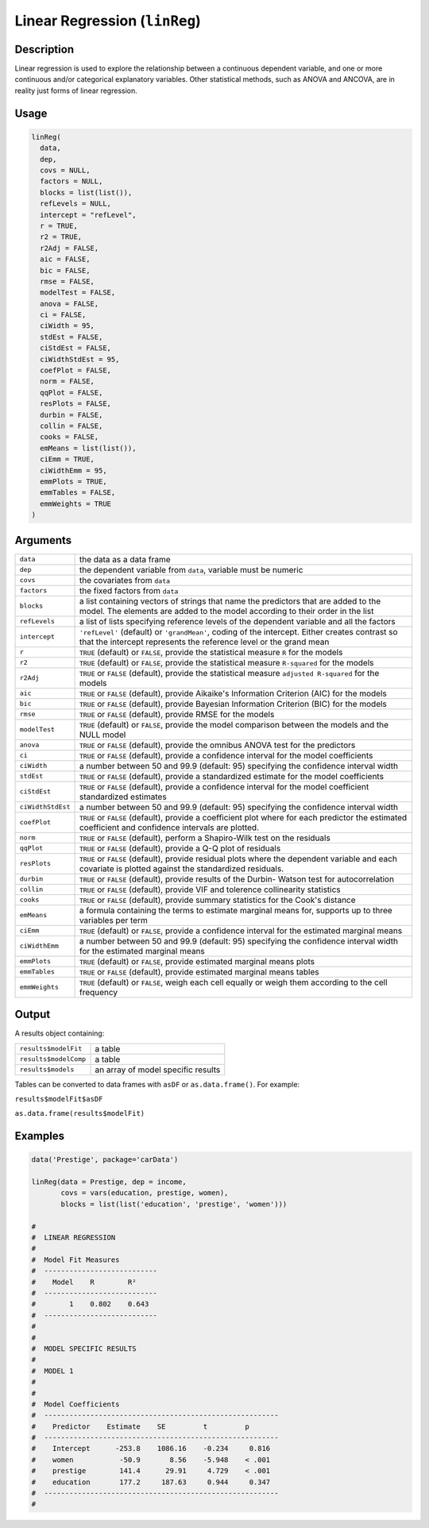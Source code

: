 .. sectionauthor:: `Ravi Selker, Jonathon Love, Damian Dropmann <https://www.jamovi.org>`_

==============================
Linear Regression (``linReg``)
==============================

Description
-----------

Linear regression is used to explore the relationship between a
continuous dependent variable, and one or more continuous and/or
categorical explanatory variables. Other statistical methods, such as
ANOVA and ANCOVA, are in reality just forms of linear regression.

Usage
-----

.. code-block:: r

   linReg(
     data,
     dep,
     covs = NULL,
     factors = NULL,
     blocks = list(list()),
     refLevels = NULL,
     intercept = "refLevel",
     r = TRUE,
     r2 = TRUE,
     r2Adj = FALSE,
     aic = FALSE,
     bic = FALSE,
     rmse = FALSE,
     modelTest = FALSE,
     anova = FALSE,
     ci = FALSE,
     ciWidth = 95,
     stdEst = FALSE,
     ciStdEst = FALSE,
     ciWidthStdEst = 95,
     coefPlot = FALSE,
     norm = FALSE,
     qqPlot = FALSE,
     resPlots = FALSE,
     durbin = FALSE,
     collin = FALSE,
     cooks = FALSE,
     emMeans = list(list()),
     ciEmm = TRUE,
     ciWidthEmm = 95,
     emmPlots = TRUE,
     emmTables = FALSE,
     emmWeights = TRUE
   )

Arguments
---------

+-------------------+-------------------------------------------------+
| ``data``          | the data as a data frame                        |
+-------------------+-------------------------------------------------+
| ``dep``           | the dependent variable from ``data``, variable  |
|                   | must be numeric                                 |
+-------------------+-------------------------------------------------+
| ``covs``          | the covariates from ``data``                    |
+-------------------+-------------------------------------------------+
| ``factors``       | the fixed factors from ``data``                 |
+-------------------+-------------------------------------------------+
| ``blocks``        | a list containing vectors of strings that name  |
|                   | the predictors that are added to the model. The |
|                   | elements are added to the model according to    |
|                   | their order in the list                         |
+-------------------+-------------------------------------------------+
| ``refLevels``     | a list of lists specifying reference levels of  |
|                   | the dependent variable and all the factors      |
+-------------------+-------------------------------------------------+
| ``intercept``     | ``'refLevel'`` (default) or ``'grandMean'``,    |
|                   | coding of the intercept. Either creates         |
|                   | contrast so that the intercept represents the   |
|                   | reference level or the grand mean               |
+-------------------+-------------------------------------------------+
| ``r``             | ``TRUE`` (default) or ``FALSE``, provide the    |
|                   | statistical measure ``R`` for the models        |
+-------------------+-------------------------------------------------+
| ``r2``            | ``TRUE`` (default) or ``FALSE``, provide the    |
|                   | statistical measure ``R-squared`` for the       |
|                   | models                                          |
+-------------------+-------------------------------------------------+
| ``r2Adj``         | ``TRUE`` or ``FALSE`` (default), provide the    |
|                   | statistical measure ``adjusted R-squared`` for  |
|                   | the models                                      |
+-------------------+-------------------------------------------------+
| ``aic``           | ``TRUE`` or ``FALSE`` (default), provide        |
|                   | Aikaike's Information Criterion (AIC) for the   |
|                   | models                                          |
+-------------------+-------------------------------------------------+
| ``bic``           | ``TRUE`` or ``FALSE`` (default), provide        |
|                   | Bayesian Information Criterion (BIC) for the    |
|                   | models                                          |
+-------------------+-------------------------------------------------+
| ``rmse``          | ``TRUE`` or ``FALSE`` (default), provide RMSE   |
|                   | for the models                                  |
+-------------------+-------------------------------------------------+
| ``modelTest``     | ``TRUE`` (default) or ``FALSE``, provide the    |
|                   | model comparison between the models and the     |
|                   | NULL model                                      |
+-------------------+-------------------------------------------------+
| ``anova``         | ``TRUE`` or ``FALSE`` (default), provide the    |
|                   | omnibus ANOVA test for the predictors           |
+-------------------+-------------------------------------------------+
| ``ci``            | ``TRUE`` or ``FALSE`` (default), provide a      |
|                   | confidence interval for the model coefficients  |
+-------------------+-------------------------------------------------+
| ``ciWidth``       | a number between 50 and 99.9 (default: 95)      |
|                   | specifying the confidence interval width        |
+-------------------+-------------------------------------------------+
| ``stdEst``        | ``TRUE`` or ``FALSE`` (default), provide a      |
|                   | standardized estimate for the model             |
|                   | coefficients                                    |
+-------------------+-------------------------------------------------+
| ``ciStdEst``      | ``TRUE`` or ``FALSE`` (default), provide a      |
|                   | confidence interval for the model coefficient   |
|                   | standardized estimates                          |
+-------------------+-------------------------------------------------+
| ``ciWidthStdEst`` | a number between 50 and 99.9 (default: 95)      |
|                   | specifying the confidence interval width        |
+-------------------+-------------------------------------------------+
| ``coefPlot``      | ``TRUE`` or ``FALSE`` (default), provide a      |
|                   | coefficient plot where for each predictor the   |
|                   | estimated coefficient and confidence intervals  |
|                   | are plotted.                                    |
+-------------------+-------------------------------------------------+
| ``norm``          | ``TRUE`` or ``FALSE`` (default), perform a      |
|                   | Shapiro-Wilk test on the residuals              |
+-------------------+-------------------------------------------------+
| ``qqPlot``        | ``TRUE`` or ``FALSE`` (default), provide a Q-Q  |
|                   | plot of residuals                               |
+-------------------+-------------------------------------------------+
| ``resPlots``      | ``TRUE`` or ``FALSE`` (default), provide        |
|                   | residual plots where the dependent variable and |
|                   | each covariate is plotted against the           |
|                   | standardized residuals.                         |
+-------------------+-------------------------------------------------+
| ``durbin``        | ``TRUE`` or ``FALSE`` (default), provide        |
|                   | results of the Durbin- Watson test for          |
|                   | autocorrelation                                 |
+-------------------+-------------------------------------------------+
| ``collin``        | ``TRUE`` or ``FALSE`` (default), provide VIF    |
|                   | and tolerence collinearity statistics           |
+-------------------+-------------------------------------------------+
| ``cooks``         | ``TRUE`` or ``FALSE`` (default), provide        |
|                   | summary statistics for the Cook's distance      |
+-------------------+-------------------------------------------------+
| ``emMeans``       | a formula containing the terms to estimate      |
|                   | marginal means for, supports up to three        |
|                   | variables per term                              |
+-------------------+-------------------------------------------------+
| ``ciEmm``         | ``TRUE`` (default) or ``FALSE``, provide a      |
|                   | confidence interval for the estimated marginal  |
|                   | means                                           |
+-------------------+-------------------------------------------------+
| ``ciWidthEmm``    | a number between 50 and 99.9 (default: 95)      |
|                   | specifying the confidence interval width for    |
|                   | the estimated marginal means                    |
+-------------------+-------------------------------------------------+
| ``emmPlots``      | ``TRUE`` (default) or ``FALSE``, provide        |
|                   | estimated marginal means plots                  |
+-------------------+-------------------------------------------------+
| ``emmTables``     | ``TRUE`` or ``FALSE`` (default), provide        |
|                   | estimated marginal means tables                 |
+-------------------+-------------------------------------------------+
| ``emmWeights``    | ``TRUE`` (default) or ``FALSE``, weigh each     |
|                   | cell equally or weigh them according to the     |
|                   | cell frequency                                  |
+-------------------+-------------------------------------------------+

Output
------

A results object containing:

===================== ==================================
``results$modelFit``  a table
``results$modelComp`` a table
``results$models``    an array of model specific results
===================== ==================================

Tables can be converted to data frames with ``asDF`` or
``as.data.frame()``. For example:

``results$modelFit$asDF``

``as.data.frame(results$modelFit)``

Examples
--------

.. code-block:: r

   data('Prestige', package='carData')

   linReg(data = Prestige, dep = income,
          covs = vars(education, prestige, women),
          blocks = list(list('education', 'prestige', 'women')))

   #
   #  LINEAR REGRESSION
   #
   #  Model Fit Measures
   #  ---------------------------
   #    Model    R        R²
   #  ---------------------------
   #        1    0.802    0.643
   #  ---------------------------
   #
   #
   #  MODEL SPECIFIC RESULTS
   #
   #  MODEL 1
   #
   #
   #  Model Coefficients
   #  --------------------------------------------------------
   #    Predictor    Estimate    SE         t         p
   #  --------------------------------------------------------
   #    Intercept      -253.8    1086.16    -0.234     0.816
   #    women           -50.9       8.56    -5.948    < .001
   #    prestige        141.4      29.91     4.729    < .001
   #    education       177.2     187.63     0.944     0.347
   #  --------------------------------------------------------
   #
